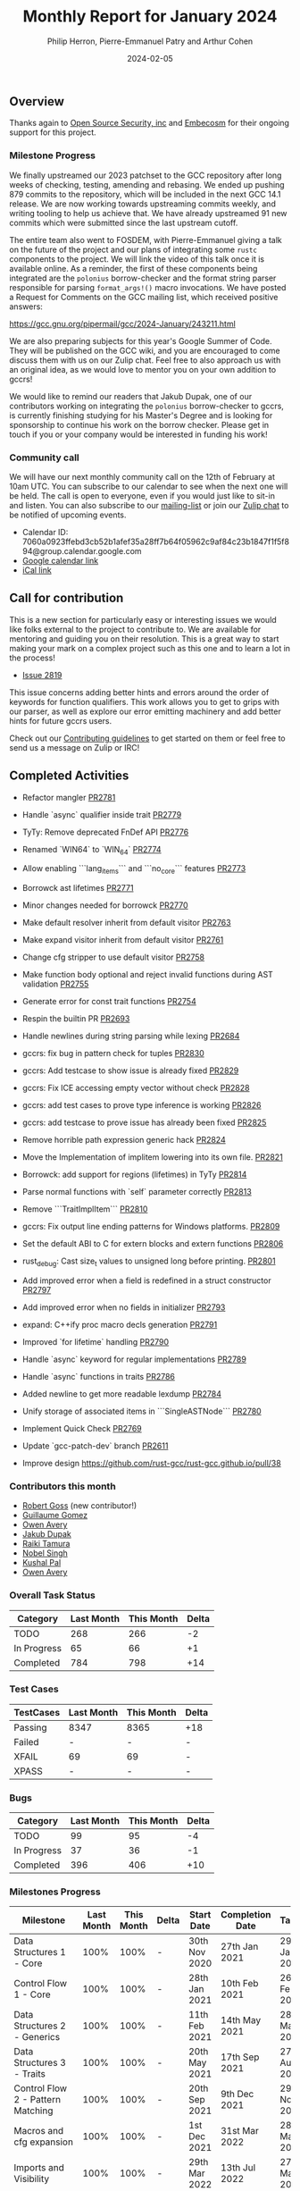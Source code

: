#+title:  Monthly Report for January 2024
#+author: Philip Herron, Pierre-Emmanuel Patry and Arthur Cohen
#+date:   2024-02-05

** Overview

Thanks again to [[https://opensrcsec.com/][Open Source Security, inc]] and [[https://www.embecosm.com/][Embecosm]] for their ongoing support for this project.

*** Milestone Progress

We finally upstreamed our 2023 patchset to the GCC repository after long weeks of checking,
testing, amending and rebasing. We ended up pushing 879 commits to the repository, which will
be included in the next GCC 14.1 release. We are now working towards upstreaming commits
weekly, and writing tooling to help us achieve that. We have already upstreamed 91 new commits
which were submitted since the last upstream cutoff.

The entire team also went to FOSDEM, with Pierre-Emmanuel giving a talk on the future of the project
and our plans of integrating some ~rustc~ components to the project. We will link the video of this
talk once it is available online. As a reminder, the first of these components being integrated are the
~polonius~ borrow-checker and the format string parser responsible for parsing ~format_args!()~ macro
invocations. We have posted a Request for Comments on the GCC mailing list, which received positive answers:

https://gcc.gnu.org/pipermail/gcc/2024-January/243211.html

We are also preparing subjects for this year's Google Summer of Code. They will be published on the GCC wiki,
and you are encouraged to come discuss them with us on our Zulip chat. Feel free to also approach us with
an original idea, as we would love to mentor you on your own addition to gccrs!

We would like to remind our readers that Jakub Dupak, one of our contributors working on
integrating the ~polonius~ borrow-checker to gccrs, is currently finishing studying for his
Master's Degree and is looking for sponsorship to continue his work on the borrow checker.
Please get in touch if you or your company would be interested in funding his work!

*** Community call

We will have our next monthly community call on the 12th of February at 10am UTC. You can subscribe to our calendar
to see when the next one will be held. The call is open to everyone, even if you would just
like to sit-in and listen. You can also subscribe to our [[https://gcc.gnu.org/mailman/listinfo/gcc-rust][mailing-list]] or join our [[https://gcc-rust.zulipchat.com][Zulip chat]] to
be notified of upcoming events.

- Calendar ID: 7060a0923ffebd3cb52b1afef35a28ff7b64f05962c9af84c23b1847f1f5f894@group.calendar.google.com
- [[https://calendar.google.com/calendar/embed?src=7060a0923ffebd3cb52b1afef35a28ff7b64f05962c9af84c23b1847f1f5f894%40group.calendar.google.com][Google calendar link]]
- [[https://calendar.google.com/calendar/ical/7060a0923ffebd3cb52b1afef35a28ff7b64f05962c9af84c23b1847f1f5f894%40group.calendar.google.com/public/basic.ics][iCal link]]

** Call for contribution

This is a new section for particularly easy or interesting issues we would like folks external
to the project to contribute to. We are available for mentoring and guiding you on their
resolution. This is a great way to start making your mark on a complex project such as this
one and to learn a lot in the process!

- [[https://github.com/Rust-GCC/gccrs/issues/2819][Issue 2819]]

This issue concerns adding better hints and errors around the order of keywords for function
qualifiers. This work allows you to get to grips with our parser, as well as explore our error
emitting machinery and add better hints for future gccrs users.

Check out our [[https://github.com/Rust-GCC/gccrs/blob/master/CONTRIBUTING.md][Contributing guidelines]] to get started on them or feel free to send us a message on Zulip or IRC!

** Completed Activities

- Refactor mangler                                                                [[https://github.com/rust-gcc/gccrs/pull/2781][PR2781]]
- Handle `async` qualifier inside trait                                           [[https://github.com/rust-gcc/gccrs/pull/2779][PR2779]]
- TyTy: Remove deprecated FnDef API                                               [[https://github.com/rust-gcc/gccrs/pull/2776][PR2776]]
- Renamed `WIN64` to `WIN_64`                                                     [[https://github.com/rust-gcc/gccrs/pull/2774][PR2774]]
- Allow enabling ```lang_items``` and ```no_core``` features                      [[https://github.com/rust-gcc/gccrs/pull/2773][PR2773]]
- Borrowck ast lifetimes                                                          [[https://github.com/rust-gcc/gccrs/pull/2771][PR2771]]
- Minor changes needed for borrowck                                               [[https://github.com/rust-gcc/gccrs/pull/2770][PR2770]]
- Make default resolver inherit from default visitor                              [[https://github.com/rust-gcc/gccrs/pull/2763][PR2763]]
- Make expand visitor inherit from default visitor                                [[https://github.com/rust-gcc/gccrs/pull/2761][PR2761]]
- Change cfg stripper to use default visitor                                      [[https://github.com/rust-gcc/gccrs/pull/2758][PR2758]]
- Make function body optional and reject invalid functions during AST validation  [[https://github.com/rust-gcc/gccrs/pull/2755][PR2755]]
- Generate error for const trait functions                                        [[https://github.com/rust-gcc/gccrs/pull/2754][PR2754]]
- Respin the builtin PR                                                           [[https://github.com/rust-gcc/gccrs/pull/2693][PR2693]]
- Handle newlines during string parsing while lexing                              [[https://github.com/rust-gcc/gccrs/pull/2684][PR2684]]

- gccrs: fix bug in pattern check for tuples                           [[https://github.com/rust-gcc/gccrs/pull/2830][PR2830]]
- gccrs: Add testcase to show issue is already fixed                   [[https://github.com/rust-gcc/gccrs/pull/2829][PR2829]]
- gccrs: Fix ICE accessing empty vector without check                  [[https://github.com/rust-gcc/gccrs/pull/2828][PR2828]]
- gccrs: add test cases to prove type inference is working             [[https://github.com/rust-gcc/gccrs/pull/2826][PR2826]]
- gccrs: add testcase to prove issue has already been fixed            [[https://github.com/rust-gcc/gccrs/pull/2825][PR2825]]
- Remove horrible path expression generic hack                         [[https://github.com/rust-gcc/gccrs/pull/2824][PR2824]]
- Move the Implementation of implitem lowering into its own file.      [[https://github.com/rust-gcc/gccrs/pull/2821][PR2821]]
- Borrowck: add support for regions (lifetimes) in TyTy                [[https://github.com/rust-gcc/gccrs/pull/2814][PR2814]]
- Parse normal functions with `self` parameter correctly               [[https://github.com/rust-gcc/gccrs/pull/2813][PR2813]]
- Remove ```TraitImplItem```                                           [[https://github.com/rust-gcc/gccrs/pull/2810][PR2810]]
- gccrs: Fix output line ending patterns for Windows platforms.        [[https://github.com/rust-gcc/gccrs/pull/2809][PR2809]]
- Set the default ABI to C for extern blocks and extern functions      [[https://github.com/rust-gcc/gccrs/pull/2806][PR2806]]
- rust_debug: Cast size_t values to unsigned long before printing.     [[https://github.com/rust-gcc/gccrs/pull/2801][PR2801]]
- Add improved error when a field is redefined in a struct constructor [[https://github.com/rust-gcc/gccrs/pull/2797][PR2797]]
- Add improved error when no fields in initializer                     [[https://github.com/rust-gcc/gccrs/pull/2793][PR2793]]
- expand: C++ify proc macro decls generation                           [[https://github.com/rust-gcc/gccrs/pull/2791][PR2791]]
- Improved `for lifetime` handling                                     [[https://github.com/rust-gcc/gccrs/pull/2790][PR2790]]
- Handle `async` keyword for regular implementations                   [[https://github.com/rust-gcc/gccrs/pull/2789][PR2789]]
- Handle `async` functions in traits                                   [[https://github.com/rust-gcc/gccrs/pull/2786][PR2786]]
- Added newline to get more readable lexdump                           [[https://github.com/rust-gcc/gccrs/pull/2784][PR2784]]
- Unify storage of associated items in ```SingleASTNode```             [[https://github.com/rust-gcc/gccrs/pull/2780][PR2780]]
- Implement Quick Check                                                [[https://github.com/rust-gcc/gccrs/pull/2769][PR2769]]
- Update `gcc-patch-dev` branch                                        [[https://github.com/rust-gcc/gccrs/pull/2611][PR2611]]

- Improve design [[https://github.com/rust-gcc/rust-gcc.github.io/pull/38]]

*** Contributors this month

- [[https://github.com/robertgoss][Robert Goss]] (new contributor!)
- [[https://github.com/GuillaumeGomez][Guillaume Gomez]]
- [[https://github.com/powerboat9][Owen Avery]]
- [[https://github.com/jdupak][Jakub Dupak]]
- [[https://github.com/tamaroning][Raiki Tamura]]
- [[https://github.com/nobel-sh][Nobel Singh]]
- [[https://github.com/braw-lee][Kushal Pal]]
- [[https://github.com/powerboat9][Owen Avery]]

*** Overall Task Status

| Category    | Last Month | This Month | Delta |
|-------------+------------+------------+-------|
| TODO        |        268 |        266 |    -2 |
| In Progress |         65 |         66 |    +1 |
| Completed   |        784 |        798 |   +14 |

*** Test Cases

| TestCases | Last Month | This Month | Delta |
|-----------+------------+------------+-------|
| Passing   | 8347       | 8365       | +18   |
| Failed    | -          | -          | -     |
| XFAIL     | 69         | 69         | -     |
| XPASS     | -          | -          | -     |

*** Bugs

| Category    | Last Month | This Month | Delta |
|-------------+------------+------------+-------|
| TODO        |         99 |         95 |    -4 |
| In Progress |         37 |         36 |    -1 |
| Completed   |        396 |        406 |   +10 |

*** Milestones Progress

| Milestone                         | Last Month | This Month | Delta | Start Date    | Completion Date | Target        |
|-----------------------------------+------------+------------+-------+---------------+-----------------+---------------|
| Data Structures 1 - Core          |       100% |       100% | -     | 30th Nov 2020 | 27th Jan 2021   | 29th Jan 2021 |
| Control Flow 1 - Core             |       100% |       100% | -     | 28th Jan 2021 | 10th Feb 2021   | 26th Feb 2021 |
| Data Structures 2 - Generics      |       100% |       100% | -     | 11th Feb 2021 | 14th May 2021   | 28th May 2021 |
| Data Structures 3 - Traits        |       100% |       100% | -     | 20th May 2021 | 17th Sep 2021   | 27th Aug 2021 |
| Control Flow 2 - Pattern Matching |       100% |       100% | -     | 20th Sep 2021 |  9th Dec 2021   | 29th Nov 2021 |
| Macros and cfg expansion          |       100% |       100% | -     |  1st Dec 2021 | 31st Mar 2022   | 28th Mar 2022 |
| Imports and Visibility            |       100% |       100% | -     | 29th Mar 2022 | 13th Jul 2022   | 27th May 2022 |
| Const Generics                    |       100% |       100% | -     | 30th May 2022 | 10th Oct 2022   | 17th Oct 2022 |
| Initial upstream patches          |       100% |       100% | -     | 10th Oct 2022 | 13th Nov 2022   | 13th Nov 2022 |
| Upstream initial patchset         |       100% |       100% | -     | 13th Nov 2022 | 13th Dec 2022   | 19th Dec 2022 |
| Update GCC's master branch        |       100% |       100% | -     |  1st Jan 2023 | 21st Feb 2023   |  3rd Mar 2023 |
| Final set of upstream patches     |       100% |       100% | -     | 16th Nov 2022 |  1st May 2023   | 30th Apr 2023 |
| Borrow Checking 1                 |       100% |       100% | -     | TBD           |  8th Jan 2024   | 15th Aug 2023 |
| AST Pipeline for libcore 1.49     |        78% |        78% | -     | 13th Apr 2023 | -               |  1st Jul 2023 |
| HIR Pipeline for libcore 1.49     |        69% |        69% | -     | 13th Apr 2023 | -               | TBD           |
| Procedural Macros 1               |       100% |       100% | -     | 13th Apr 2023 | -               |  6th Aug 2023 |
| GCC 13.2 Release                  |       100% |       100% | -     | 13th Apr 2023 | 22nd Jul 2023   | 15th Jul 2023 |
| GCC 14 Stage 3                    |       100% |       100% | -     |  1st Sep 2023 | 20th Sep 2023   |  1st Nov 2023 |
| core 1.49 functionality [AST]     |         4% |         4% | -     |  1st Jul 2023 | -               |  1st Nov 2023 |
| Rustc Testsuite Prerequisistes    |         0% |         0% | -     | TBD           | -               |  1st Feb 2024 |
| Intrinsics and builtins           |        18% |        18% | -     |  6th Sep 2022 | -               | TBD           |
| Const Generics 2                  |         0% |         0% | -     | TBD           | -               | TBD           |
| Rust-for-Linux compilation        |         0% |         0% | -     | TBD           | -               | TBD           |
| GCC 14.1 Release                  |         0% |         0% | -     | TBD           | -               | 15th Apr 2024 |
| Procedural Macros 2               |        57% |        57% | -     | TBD           | -               | TBD           |

*** Testing project

| Testsuite                     | Compiler            | Last month | This month | Success delta |
|-------------------------------+---------------------+------------+------------+---------------|
| rustc testsuite               | gccrs -fsyntax-only |      92.7% |      92.7% |             - |
| gccrs testsuite               | rustc stable        |      59.2% |      59.2% |             - |
| rustc testsuite passing tests | gccrs               |      14.0% |      14.0% |             - |
| rustc testsuite (no_std)      | gccrs               |      27.5% |      27.5% |             - |
| rustc testsuite (no_core)     | gccrs               |       3.8% |       3.8% |             - |
| blake3                        | gccrs               |      25.0% |      25.0% |             - |
| libcore                       | gccrs               |         0% |         0% |             - |

** Planned Activities

- Opaque types
- Drop marker trait
- format_args!()

*** Risks

| Risk                                          | Impact (1-3) | Likelihood (0-10) | Risk (I * L) | Mitigation                                                    |
|-----------------------------------------------+--------------+-------------------+--------------+---------------------------------------------------------------|
| Missing features for GCC 14.1 deadline        |            2 |                 3 |            6 | Start working on required features early                      |

** Detailed changelog

